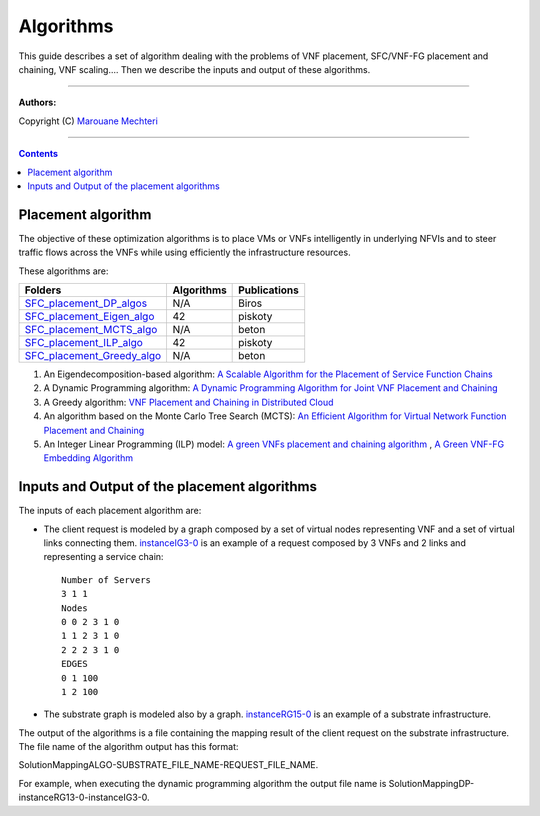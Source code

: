 #### 
Algorithms
####


This guide describes a set of algorithm dealing with the problems of VNF placement, SFC/VNF-FG placement and chaining, VNF scaling....
Then we describe the inputs and output of these algorithms.


===============================

**Authors:**

Copyright (C) `Marouane Mechteri <https://www.linkedin.com/in/mechtri>`_


================================

.. contents::


Placement algorithm
==============================================================================


The objective of these optimization algorithms is to place VMs or VNFs intelligently in underlying NFVIs and to steer traffic flows across the VNFs while using efficiently the infrastructure resources. 

These algorithms are: 

============================================================= ============ =======
Folders                                                       Algorithms    Publications
============================================================= ============ =======
`SFC_placement_DP_algos <SFC_placement_DP_algos>`_            N/A          Biros
`SFC_placement_Eigen_algo <SFC_placement_Eigen_algo>`_        42           piskoty
`SFC_placement_MCTS_algo <SFC_placement_MCTS_algo>`_          N/A          beton
`SFC_placement_ILP_algo <SFC_placement_ILP_algo>`_            42           piskoty
`SFC_placement_Greedy_algo <SFC_placement_Greedy_algo>`_      N/A          beton
============================================================= ============ =======

1. An Eigendecomposition-based algorithm: `A Scalable Algorithm for the Placement of Service Function Chains <https://www.researchgate.net/publication/305821223_A_Scalable_Algorithm_for_the_Placement_of_Service_Function_Chains>`_
2. A Dynamic Programming algorithm: `A Dynamic Programming Algorithm for Joint VNF Placement and Chaining <https://www.researchgate.net/publication/311313588_A_Dynamic_Programming_Algorithm_for_Joint_VNF_Placement_and_Chaining>`_
3. A Greedy algorithm: `VNF Placement and Chaining in Distributed Cloud <https://www.researchgate.net/publication/312570696_VNF_Placement_and_Chaining_in_Distributed_Cloud>`_
4. An algorithm based on the Monte Carlo Tree Search (MCTS): `An Efficient Algorithm for Virtual Network Function Placement and Chaining <https://www.researchgate.net/publication/318579373_An_efficient_algorithm_for_virtual_network_function_placement_and_chaining>`_
5. An Integer Linear Programming (ILP) model: `A green VNFs placement and chaining algorithm <https://www.researchgate.net/publication/326275787_A_green_VNFs_placement_and_chaining_algorithm>`_ , `A Green VNF-FG Embedding Algorithm <https://www.researchgate.net/publication/327635874_A_Green_VNF-FG_Embedding_Algorithm>`_


Inputs and Output of the placement algorithms
=============================================


The inputs of each placement algorithm are:

* The client request is modeled by a graph composed by a set of virtual nodes representing VNF and a set of virtual links connecting them. `instanceIG3-0 <https://raw.githubusercontent.com/MarouenMechtri/algorithms/master/SFC_placement_DP_algos/instanceIG3-0>`_ is an example of a request composed by 3 VNFs and 2 links and representing a service chain::

   Number of Servers
   3 1 1
   Nodes
   0 0 2 3 1 0
   1 1 2 3 1 0
   2 2 2 3 1 0
   EDGES
   0 1 100
   1 2 100

* The substrate graph is modeled also by a graph. `instanceRG15-0 <https://raw.githubusercontent.com/MarouenMechtri/algorithms/master/SFC_placement_DP_algos/instanceRG15-0>`_ is an example of a substrate infrastructure.

The output of the algorithms is a file containing the mapping result of the client request on the substrate infrastructure. The file name of the algorithm output has this format: 

SolutionMappingALGO-SUBSTRATE_FILE_NAME-REQUEST_FILE_NAME. 

For example, when executing the dynamic programming algorithm the output file name is SolutionMappingDP-instanceRG13-0-instanceIG3-0.


